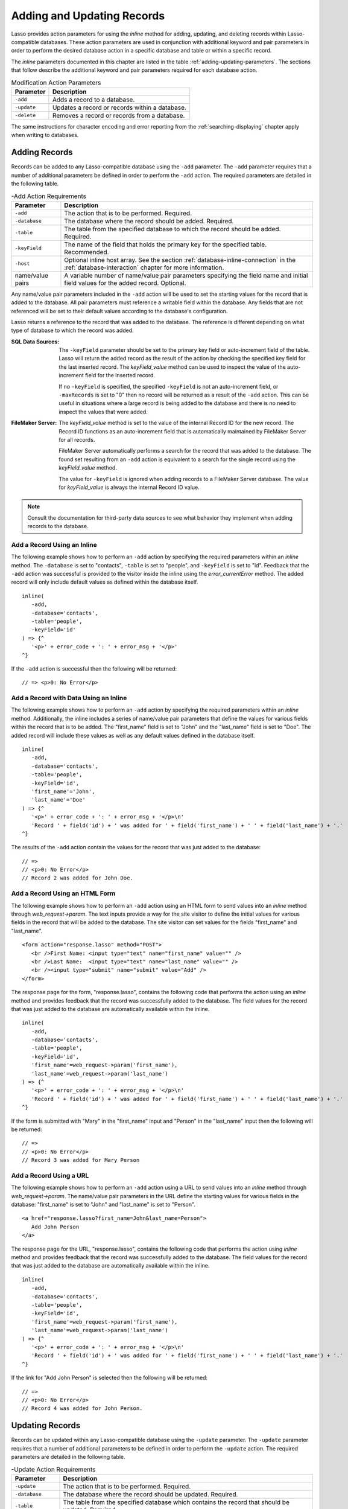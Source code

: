 .. _adding-updating:

***************************
Adding and Updating Records
***************************

Lasso provides action parameters for using the `inline` method for adding,
updating, and deleting records within Lasso-compatible databases. These action
parameters are used in conjunction with additional keyword and pair parameters
in order to perform the desired database action in a specific database and table
or within a specific record.

The `inline` parameters documented in this chapter are listed in the table
:ref:`adding-updating-parameters`. The sections that follow describe the
additional keyword and pair parameters required for each database action.

.. tabularcolumns:: |l|L|

.. _adding-updating-parameters:

.. table:: Modification Action Parameters

   ============== ==============================================================
   Parameter      Description
   ============== ==============================================================
   ``-add``       Adds a record to a database.
   ``-update``    Updates a record or records within a database.
   ``-delete``    Removes a record or records from a database.
   ============== ==============================================================

The same instructions for character encoding and error reporting from the
:ref:`searching-displaying` chapter apply when writing to databases.


Adding Records
==============

Records can be added to any Lasso-compatible database using the ``-add``
parameter. The ``-add`` parameter requires that a number of additional
parameters be defined in order to perform the ``-add`` action. The required
parameters are detailed in the following table.

.. tabularcolumns:: |l|L|

.. _adding-add-action:

.. table:: -Add Action Requirements

   ================ ============================================================
   Parameter        Description
   ================ ============================================================
   ``-add``         The action that is to be performed. Required.
   ``-database``    The database where the record should be added. Required.
   ``-table``       The table from the specified database to which the record
                    should be added. Required.
   ``-keyField``    The name of the field that holds the primary key for the
                    specified table. Recommended.
   ``-host``        Optional inline host array. See the section
                    :ref:`database-inline-connection` in the
                    :ref:`database-interaction` chapter for more information.
   name/value pairs A variable number of name/value pair parameters specifying
                    the field name and initial field values for the added
                    record. Optional.
   ================ ============================================================

Any name/value pair parameters included in the ``-add`` action will be used to
set the starting values for the record that is added to the database. All pair
parameters must reference a writable field within the database. Any fields that
are not referenced will be set to their default values according to the
database's configuration.

Lasso returns a reference to the record that was added to the database. The
reference is different depending on what type of database to which the record
was added.

:SQL Data Sources:
   The ``-keyField`` parameter should be set to the primary key field or
   auto-increment field of the table. Lasso will return the added record as the
   result of the action by checking the specified key field for the last
   inserted record. The `keyField_value` method can be used to inspect the value
   of the auto-increment field for the inserted record.

   If no ``-keyField`` is specified, the specified ``-keyField`` is not an
   auto-increment field, or ``-maxRecords`` is set to "0" then no record will be
   returned as a result of the ``-add`` action. This can be useful in situations
   where a large record is being added to the database and there is no need to
   inspect the values that were added.

:FileMaker Server:
   The `keyField_value` method is set to the value of the internal Record ID for
   the new record. The Record ID functions as an auto-increment field that is
   automatically maintained by FileMaker Server for all records.

   FileMaker Server automatically performs a search for the record that was
   added to the database. The found set resulting from an ``-add`` action is
   equivalent to a search for the single record using the `keyField_value`
   method.

   The value for ``-keyField`` is ignored when adding records to a FileMaker
   Server database. The value for `keyField_value` is always the internal
   Record ID value.

.. note::
   Consult the documentation for third-party data sources to see what behavior
   they implement when adding records to the database.


Add a Record Using an Inline
----------------------------

The following example shows how to perform an ``-add`` action by specifying the
required parameters within an `inline` method. The ``-database`` is set to
"contacts", ``-table`` is set to "people", and ``-keyField`` is set to "id".
Feedback that the ``-add`` action was successful is provided to the visitor
inside the inline using the `error_currentError` method. The added record will
only include default values as defined within the database itself. ::

   inline(
      -add,
      -database='contacts',
      -table='people',
      -keyField='id'
   ) => {^
      '<p>' + error_code + ': ' + error_msg + '</p>'
   ^}

If the ``-add`` action is successful then the following will be returned::

   // => <p>0: No Error</p>


Add a Record with Data Using an Inline
--------------------------------------

The following example shows how to perform an ``-add`` action by specifying the
required parameters within an `inline` method. Additionally, the inline includes
a series of name/value pair parameters that define the values for various fields
within the record that is to be added. The "first_name" field is set to "John"
and the "last_name" field is set to "Doe". The added record will include these
values as well as any default values defined in the database itself. ::

   inline(
      -add,
      -database='contacts',
      -table='people',
      -keyField='id',
      'first_name'='John',
      'last_name'='Doe'
   ) => {^
      '<p>' + error_code + ': ' + error_msg + '</p>\n'
      'Record ' + field('id') + ' was added for ' + field('first_name') + ' ' + field('last_name') + '.'
   ^}

The results of the ``-add`` action contain the values for the record that was
just added to the database::

   // =>
   // <p>0: No Error</p>
   // Record 2 was added for John Doe.


Add a Record Using an HTML Form
-------------------------------

The following example shows how to perform an ``-add`` action using an HTML form
to send values into an `inline` method through `web_request->param`. The text
inputs provide a way for the site visitor to define the initial values for
various fields in the record that will be added to the database. The site
visitor can set values for the fields "first_name" and "last_name". ::

   <form action="response.lasso" method="POST">
      <br />First Name: <input type="text" name="first_name" value="" />
      <br />Last Name:  <input type="text" name="last_name" value="" />
      <br /><input type="submit" name="submit" value="Add" />
   </form>

The response page for the form, "response.lasso", contains the following code
that performs the action using an `inline` method and provides feedback that the
record was successfully added to the database. The field values for the record
that was just added to the database are automatically available within the
inline. ::

   inline(
      -add,
      -database='contacts',
      -table='people',
      -keyField='id',
      'first_name'=web_request->param('first_name'),
      'last_name'=web_request->param('last_name')
   ) => {^
      '<p>' + error_code + ': ' + error_msg + '</p>\n'
      'Record ' + field('id') + ' was added for ' + field('first_name') + ' ' + field('last_name') + '.'
   ^}

If the form is submitted with "Mary" in the "first_name" input and "Person" in
the "last_name" input then the following will be returned::

   // =>
   // <p>0: No Error</p>
   // Record 3 was added for Mary Person


Add a Record Using a URL
------------------------

The following example shows how to perform an ``-add`` action using a URL to
send values into an `inline` method through `web_request->param`. The name/value
pair parameters in the URL define the starting values for various fields in the
database: "first_name" is set to "John" and "last_name" is set to "Person". ::

   <a href="response.lasso?first_name=John&last_name=Person">
      Add John Person
   </a>

The response page for the URL, "response.lasso", contains the following code
that performs the action using `inline` method and provides feedback that the
record was successfully added to the database. The field values for the record
that was just added to the database are automatically available within the
inline. ::

   inline(
      -add,
      -database='contacts',
      -table='people',
      -keyField='id',
      'first_name'=web_request->param('first_name'),
      'last_name'=web_request->param('last_name')
   ) => {^
      '<p>' + error_code + ': ' + error_msg + '</p>\n'
      'Record ' + field('id') + ' was added for ' + field('first_name') + ' ' + field('last_name') + '.'
   ^}

If the link for "Add John Person" is selected then the following will be
returned::

   // =>
   // <p>0: No Error</p>
   // Record 4 was added for John Person.


Updating Records
================

Records can be updated within any Lasso-compatible database using the
``-update`` parameter. The ``-update`` parameter requires that a number of
additional parameters to be defined in order to perform the ``-update`` action.
The required parameters are detailed in the following table.

.. tabularcolumns:: |l|L|

.. _adding-update-action:

.. table:: -Update Action Requirements

   ================ ============================================================
   Parameter        Description
   ================ ============================================================
   ``-update``      The action that is to be performed. Required.
   ``-database``    The database where the record should be updated. Required.
   ``-table``       The table from the specified database which contains the
                    record that should be updated. Required.
   ``-keyField``    The name of the field that holds the primary key for the
                    specified table. Either a ``-keyField`` and ``-keyValue`` or
                    a ``-key`` is required.
   ``-keyValue``    The value of the primary key of the record being updated.
   ``-key``         An array that specifies the search field operators and pair
                    parameters to find the records to be updated. Either a
                    ``-keyField`` and ``-keyValue`` or a ``-key`` is required.
   ``-host``        Optional inline host array. See the section
                    :ref:`database-inline-connection` in the
                    :ref:`database-interaction` chapter for more information.
   name/value pairs A variable number of name/value pair parameters specifying
                    the field name and values that need to be updated. Optional.
   ================ ============================================================

Lasso has two methods for finding which records are to be updated.

``-keyField`` and ``-keyValue``
   Lasso can identify the record to be updated using the values for the
   ``-keyField`` and ``-keyValue`` parameters. The ``-keyField`` must be set to
   the name of a field in the table. Typically, this is the primary key field
   for the table. The ``-keyValue`` must be set to a valid value for the
   ``-keyField`` in the table. If no record can be found with the specified
   ``-keyValue`` then nothing will be updated and an error will be returned.

   The following inline would update the record with an "id" of "1" so it has a
   last name of "Doe"::

      inline(
         -update,
         -database='contacts',
         -table='people',
         -keyField='id',
         -keyValue=1,
         'last_name'='Doe'
      ) => {}

   Note that if the specified key value returns multiple records then all of
   those records will be updated within the target table. If the ``-keyField``
   is set to the primary key field of the table (or any field in the table that
   has a unique value for every record in the table) then the inline will only
   update one record.

``-key``
   Lasso can identify the records that are to be updated using a search that is
   specified in an array. The search can use any of the fields in the current
   database table and any of the operators and logical operators which are
   described in the :ref:`searching-displaying` chapter.

   The following inline would update all records in the "people" table that have
   a first name of "John" to have a last name of "Doe"::

      inline(
         -update,
         -database='contacts',
         -table='people',
         -key=(: -eq, 'first_name'='John'),
         'last_name'='Doe'
      ) => {}

   .. caution::
      Care should be taken when creating the search in a ``-key`` array. An
      update can very quickly modify all of the records in a database and there
      is no undo. Update inlines should be tested carefully before they are
      deployed on live data.

   Any pair parameters included in the update action will be used to set the
   field values for the record being updated. All pair parameters must reference
   a writable field within the database. Any fields that are not referenced will
   maintain the values they had before the update.

Lasso returns a reference to the record that was updated within the database.
The reference is different depending on what type of database is being used.

:SQL Data Sources:
   The `keyField_value` method is set to the value of the key field that was
   used to identify the record to be updated. The ``-keyField`` should always be
   set to the primary key or auto-increment field of the table. The results when
   using other fields are undefined.

   If the ``-keyField`` is not set to the primary key field or auto-increment
   field of the table or if ``-maxRecords`` is set to "0" then no record will be
   returned as a result of the ``-update`` action. This is useful if a large
   record is being updated and the results of the update do not need to be
   inspected.

:FileMaker Server:
   The `keyField_value` method is set to the value of the internal Record ID for
   the updated record. The Record ID functions as an auto-increment field that
   is automatically maintained by FileMaker Server for all records.

Lasso automatically performs a search for the record that was updated within the
database. The found set resulting from an ``-update`` action is equivalent to a
search for the single record using the `keyField_value`.

.. note::
   Consult the documentation for third-party data sources to see what behavior
   they implement when updating records within a database.


Update a Record with Data Using an Inline
-----------------------------------------

The following example shows how to perform an ``-update`` action by specifying
the required parameters within an `inline` method. The record with the value "2"
in field "id" is updated. The inline includes a series of pair parameters that
defines the new values for various fields within the record that is to be
updated. The "first_name" field is set to "Bob" and the "last_name" field is set
to "Surname". The updated record will include these new values, but any fields
that were not included in the action will be left with the values they had
before the update. ::

   inline(
      -update,
      -database='contacts',
      -table='people',
      -keyField='id',
      -keyValue=2,
      'first_name'='Bob',
      'last_name'='Surname'
   ) => {^
      '<p>' + error_code + ': ' + error_msg + '</p>\n'
      'Record ' + field('id') + ' was updated to ' + field('first_name') + ' ' + field('last_name') + '.'
   ^}

The updated field values from the ``-update`` action are automatically available
within the inline::

   // =>
   // <p>0: No Error</p>
   // Record 2 was updated to Bob Surname.


Update a Record Using an HTML Form
----------------------------------

The following example shows how to perform an ``-update`` action using an HTML
form to send values into an `inline` method. The text inputs provide a way for
the site visitor to define the new values for various fields in the record that
will be updated in the database. The site visitor can see and update the current
values for the fields "first_name" and "last_name". ::

   [inline(
      -search,
      -database='contacts',
      -table='people',
      -keyField='id',
      -keyValue=3
   )]
   <form action="response.lasso" method="POST">
      <input type="hidden" name="keyValue" value="[keyField_value]" />
      <br />First Name: <input type="text" name="first_name" value="[field('first_name')]" />
      <br />Last Name: <input type="text" name="last_name" value="[field('last_name')]" />
      <br /><input type="submit" name="submit" value="Update" />
   </form>
   [/inline]

The response page for the form, "response.lasso", contains the following code
that performs the action using an `inline` method and provides feedback that the
record was successfully updated in the database. The field values from the
updated record are available automatically within the inline. ::

   inline(
      -update,
      -database='contacts',
      -table='people',
      -keyField='id',
      -keyValue=web_request->param('keyValue'),
      'first_name'=web_request->param('first_name'),
      'last_name'=web_request->param('last_name')
   ) => {^
      '<p>' + error_code + ': ' + error_msg + '</p>\n'
      'Record ' + field('id') + ' was updated to ' + field('first_name') + ' ' + field('last_name') + '.'
   ^}

The form initially shows "Mary" for the "first_name" input and "Person" for the
"last_name" input. If the form is submitted with the "last_name" changed to
"Peoples" then the following will be returned. (The "first_name" field is
unchanged since it was left set to "Mary".) ::

   // =>
   // <p>0: No Error</p>
   // Record 3 was updated to Mary Peoples.


Update a Record Using a URL
---------------------------

The following example shows how to perform an ``-update`` action using a URL to
send field values to an `inline` method. The pair parameters in the URL define
the new values for various fields in the database: "first_name" is set to "John"
and "last_name" is set to "Person". ::

   <a href="response.lasso?keyValue=4&first_name=John&last_name=Person">
      Update John Person
   </a>

The response page for the URL, "response.lasso", contains the following code
that performs the action using an `inline` method and provides feedback that the
record was successfully updated within the database::

   inline(
      -update,
      -database='contacts',
      -table='people',
      -keyField='id',
      -keyValue=web_request->param('keyValue'),
      'first_name'=web_request->param('first_name'),
      'last_name'=web_request->param('last_name')
   ) => {^
      '<p>' + error_code + ': ' + error_msg + '</p>\n'
      'Record ' + field('id') + ' was updated to ' + field('first_name') + ' ' + field('last_name') + '.'
   ^}

If the link for "Update John Person" is submitted then the following will be
returned::

   // =>
   // <p>0: No Error</p>
   // Record 4 was updated to John Person.


Update Several Records at Once
------------------------------

The following example shows how to perform an ``-update`` action on several
records at once within a single database table. The goal is to update every
record in the database with the last name of "Person" to the new last name of
"Peoples".

There are two methods to accomplish this. The first method is to use the
``-key`` parameter to find the records that need to be updated within a single
``-update`` inline. The second method is to use an outer inline to find the
records to be updated and then an inner inline that is repeated once for each
record.

The ``-key`` method has the advantage of speed and is the best choice for simple
updates. The nested inline method can be useful if additional processing is
required on each record before it is updated within the data source.


Using -Key to Update Records
^^^^^^^^^^^^^^^^^^^^^^^^^^^^

The inline uses a ``-key`` array that performs a search for all records in the
database with a "last_name" equal to "Person". The update is performed
automatically on this found set. ::

   inline(
      -update,
      -database='contacts',
      -table='people',
      -key=(: -eq, 'last_name'='Person'),
      -maxRecords='all',
      'last_name'='Peoples'
   ) => {}


Using Nested Inlines to Update Records
^^^^^^^^^^^^^^^^^^^^^^^^^^^^^^^^^^^^^^

The outer `inline` method performs a search for all records in the database with
"last_name" equal to "Person". This forms the found set of records that need to
be updated. The `records` method executes once for each record in the found set.
The ``-maxRecords='all'`` parameter ensures that all records that match the
criteria are returned.

The inner `inline` method performs an update on each record in the found set.
Methods are used to retrieve the values for the required ``-database``,
``-table``, ``-keyField``, and ``-keyValue`` parameters. This ensures that these
values match those from the outer inline exactly. The pair parameter
``'last_name'='Peoples'`` updates the field to the new value. ::

   inline(
      -search,
      -database='contacts',
      -table='people',
      -keyField='id',
      -maxRecords='all',
      'last_name'='Person'
   ) => {^
      records => {^
         inline(
            -update,
            -database=database_name,
            -table=table_name,
            -keyField=keyField_name,
            -keyValue=keyField_value,
            'last_name'='Peoples'
         ) => {^
            '<p>' + error_code + ': ' + error_msg + '</p>\n'
            'Record ' + field('id') + ' was updated to ' + field('first_name') + ' ' + field('last_name') + '.'
         ^}
      ^}
   ^}

This particular search only finds one record to update. If the update action is
successful then the following will be returned for each updated record::

   // =>
   // <p>0: No Error</p>
   // Record 4 was updated to John Peoples.


Deleting Records
================

Records can be deleted from any Lasso-compatible database using the ``-delete``
parameter. The ``-delete`` parameter requires that a number of additional
parameters be defined in order to perform the ``-delete`` action. The required
parameters are detailed in the following table.

.. tabularcolumns:: |l|L|

.. _adding-delete-action:

.. table:: -Delete Action Requirements

   =============== =============================================================
   Parameter       Description
   =============== =============================================================
   ``-delete``     The action that is to be performed. Required.
   ``-database``   The database where the record should be deleted. Required.
   ``-table``      The table from the specified database from which the record
                   should be deleted. Required.
   ``-keyField``   The name of the field that holds the primary key for the
                   specified table. Either a ``-keyField`` and ``-keyValue``
                   or a ``-key`` is required.
   ``-keyValue``   The value of the primary key of the record being deleted.
   ``-key``        An array that specifies the search field operators and pair
                   parameters to find the records to be deleted. Either a
                   ``-keyField`` and ``-keyValue`` or a ``-key`` is required.
   ``-host``       Optional inline host array. See the section
                   :ref:`database-inline-connection` in the
                   :ref:`database-interaction` chapter for more information.
   =============== =============================================================

Lasso has two methods to find which records are to be deleted.

``-keyField`` and ``-keyValue``
   Lasso can identify the record to be deleted using the values for the
   ``-keyField`` and ``-keyValue`` parameters. The ``-keyField`` must be set to
   the name of a field in the table. Typically, this is the primary key field
   for the table. The ``-keyValue`` must be set to a valid value for the
   ``-keyField`` in the table. If no record can be found with the specified
   ``-keyValue`` then nothing will be deleted and no error will be returned.

   The following inline would delete the record with an "id" of "1"::

      inline(
         -delete,
         -database='contacts',
         -table='people',
         -keyField='id',
         -keyValue=1
      ) =>{}

   Note that if the specified key value returns multiple records then all of
   those records will be deleted from the target table. If the ``-keyField`` is
   set to the primary key field of the table (or any field in the table that has
   a unique value for every record in the table) then the inline will only
   delete one record.

``-key``
   Lasso can identify the records that are to be deleted using a search that is
   specified in an array. The search can use any of the fields in the current
   database table and any of the operators and logical operators which are
   described in the :ref:`searching-displaying` chapter.

   The following inline would delete all records in the people database that
   have a first name of "John"::

      inline(
         -delete,
         -database='contacts',
         -table='people',
         -key=(: -eq, 'first_name'='John')
      ) => {}

   .. caution::
      Care should be taken when creating the search in a ``-key`` array. A
      delete can very quickly remove all of the records in a database and there
      is no undo. Delete inlines should be tested carefully before they are
      deployed on live data.

Lasso returns an empty found set in response to a ``-delete`` action. Since the
record has been deleted from the database the `field` method can no longer be
used to retrieve any values from it. The `error_currentError` method should be
checked to ensure that it has a value of "No Error" in order to confirm that the
record has been successfully deleted.

There is no confirmation or undo of a delete action. When a record is removed
from a database it is removed permanently. It is important to set up security
appropriately so accidental or unauthorized deletes don't occur.


Delete a Record with Data Using an Inline
-----------------------------------------

The following example shows how to perform a delete action by specifying the
required parameters within an `inline` method. The record with the value "2" in
field "id" is deleted::

   inline(
      -delete,
      -database='contacts',
      -table='people',
      -keyField='id',
      -keyValue=2
   ) => {^
      '<p>' + error_code + ': ' + error_msg + '</p>'
   ^}

If the delete action is successful then the following will be returned::

   // => <p>0: No Error</p>


Delete Several Records at Once
------------------------------

The following example shows how to perform a ``-delete`` action on several
records at once within a single database table. The goal is to delete every
record in the database with the last name of "Peoples".

.. warning::
   These techniques can be used to remove all records from a database table.
   They should be used with extreme caution and tested thoroughly before being
   added to a production website.

There are two methods to accomplish this. The first method is to use the
``-key`` parameter to find the records that need to be deleted within a single
``-delete`` inline. The second method is to use an outer inline to find the
records to be deleted and then an inner inline that is repeated once for each
record.

The ``-key`` method has the advantage of speed and is the best choice for simple
deletes. The nested inline method can be useful if additional processing is
required to decide if each record should be deleted.


Using -Key to Delete Records
^^^^^^^^^^^^^^^^^^^^^^^^^^^^

This inline uses a ``-key`` array that performs a search for all records in the
database with a "last_name" equal to "Peoples". The records in this found set
are automatically deleted. ::

   inline(
      -delete,
      -database='contacts',
      -table='people',
      -key=(: -eq, 'last_name'='Peoples')
   ) => {}


Using Nested Inlines to Delete Records
^^^^^^^^^^^^^^^^^^^^^^^^^^^^^^^^^^^^^^

The outer `inline` method performs a search for all records in the database with
"last_name" equal to "Peoples". This forms the found set of records that need to
be deleted. The `records` method executes once for each record in the found set.
The ``-maxRecords='all'`` parameter ensures that all records that match the
criteria are returned.

The inner `inline` method deletes each record in the found set. Methods are used
to retrieve the values for the required ``-database``, ``-table``,
``-keyField``, and ``-keyValue`` parameters. This ensures that these values
match those from the outer inline exactly. ::

   inline(
      -search,
      -database='contacts',
      -table='people',
      -keyField='id',
      -maxRecords='all',
      'last_name'='Peoples'
   ) => {^
      records => {^
         inline(
            -delete,
            -database=database_name,
            -table=table_name,
            -keyField=keyField_name,
            -keyValue=keyField_value
         ) => {^
            '<p>' + error_code + ': ' + error_msg + '</p>'
         ^}
      ^}
   ^}

This particular search only finds one record to delete. If the delete action is
successful then the following will be returned for each deleted record::

   // => <p>0: No Error</p>

